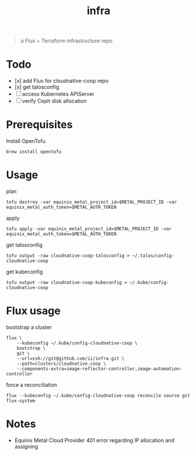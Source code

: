 #+title: infra

#+begin_quote
a Flux + Terraform infrastructure repo
#+end_quote

* Todo

- [x] add Flux for cloudnative-coop repo
- [x] get talosconfig
- [ ] access Kubernetes APIServer
- [ ] verify Ceph disk allocation

* Prerequisites

Install OpenTofu

#+begin_src shell
brew install opentofu
#+end_src

* Usage

plan

#+begin_src shell
tofu destroy -var equinix_metal_project_id=$METAL_PROJECT_ID -var equinix_metal_auth_token=$METAL_AUTH_TOKEN
#+end_src

apply

#+begin_src shell
tofu apply -var equinix_metal_project_id=$METAL_PROJECT_ID -var equinix_metal_auth_token=$METAL_AUTH_TOKEN
#+end_src

get talosconfig

#+begin_src shell :results silent
tofu output -raw cloudnative-coop-talosconfig > ~/.talos/config-cloudnative-coop
#+end_src

get kubeconfig

#+begin_src shell :results silent
tofu output -raw cloudnative-coop-kubeconfig > ~/.kube/config-cloudnative-coop
#+end_src

* Flux usage

bootstrap a cluster

#+begin_src shell :results silent
flux \
    --kubeconfig ~/.kube/config-cloudnative-coop \
    bootstrap \
    git \
    --url=ssh://git@github.com/ii/infra.git \
    --path=clusters/cloudnative.coop \
    --components-extra=image-reflector-controller,image-automation-controller
#+end_src

force a reconciliation

#+begin_src shell :results silent
flux --kubeconfig ~/.kube/config-cloudnative-coop reconcile source git flux-system
#+end_src

* Notes

- Equinix Metal Cloud Provider 401 error regarding IP allocation and assigning
